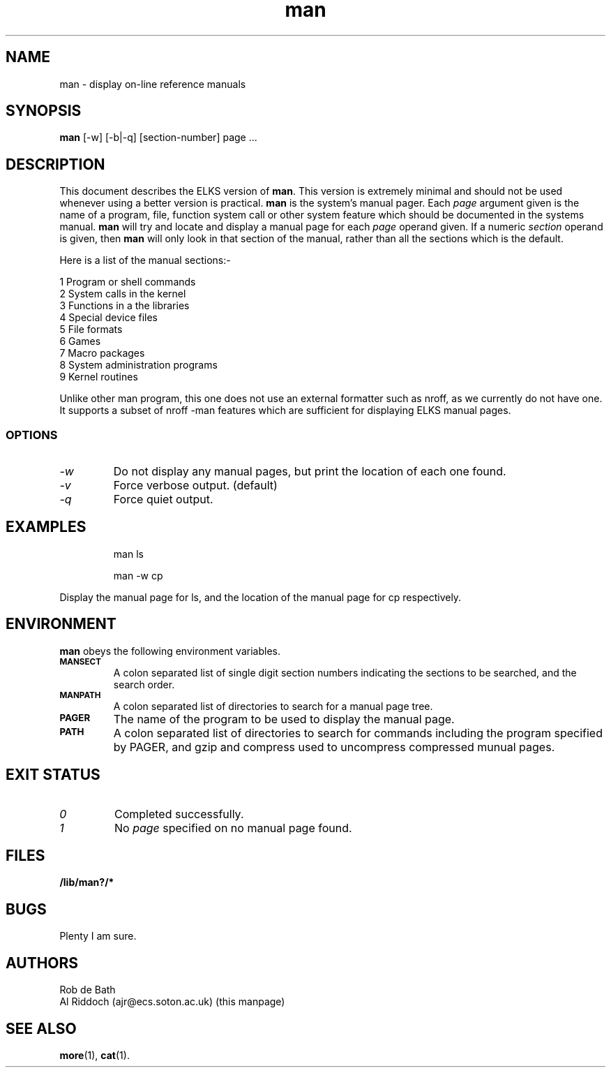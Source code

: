 .TH man 1 "ELKS System Utilities" "ELKS" \" -*- nroff -*-
.SH NAME
man \- display on-line reference manuals
.SH SYNOPSIS
.B man
[\-w] [\-b|\-q] [section-number] page ...
.SH DESCRIPTION
This document describes the ELKS version of
.BR man .
This version is extremely minimal and should not be used whenever using a
better version is practical.
.B man
is the system's manual pager. Each
.I page
argument given is the name of a program, file, function system call or other
system feature which should be documented in the systems manual.
.B man
will try and locate and display a manual page for each
.I page
operand given. If a numeric
.I section
operand is given, then
.B man
will only look in that section of the manual, rather than all the sections
which is the default.
.PP
Here is a list of the manual sections:-
.PP
1 Program or shell commands
.br
2 System calls in the kernel
.br
3 Functions in a the libraries
.br
4 Special device files
.br
5 File formats
.br
6 Games
.br
7 Macro packages
.br
8 System administration programs
.br
9 Kernel routines
.PP
Unlike other man program, this one does not use an external formatter such
as nroff, as we currently do not have one. It supports a subset of nroff
-man features which are sufficient for displaying ELKS manual pages.
.SS OPTIONS
.TP
.I "-w"
Do not display any manual pages, but print the location of each one found.
.TP
.I "-v"
Force verbose output. (default)
.TP
.I "-q"
Force quiet output.
.SH EXAMPLES
.IP
man ls
.IP
man -w cp
.LP
Display the manual page for ls, and the location of the manual page for cp
respectively.
.SH ENVIRONMENT
.B man
obeys the following environment variables.
.TP
.SB MANSECT
A colon separated list of single digit section numbers indicating the sections
to be searched, and the search order.
.TP
.SB MANPATH
A colon separated list of directories to search for a manual page tree.
.TP
.SB PAGER
The name of the program to be used to display the manual page.
.TP
.SB PATH
A colon separated list of directories to search for commands including the
program specified by PAGER, and gzip and compress used to uncompress compressed
munual pages.
.SH EXIT STATUS
.TP
.I 0
Completed successfully.
.TP
.I 1
No
.I page
specified on no manual page found.
.SH FILES
.PD 0
.TP
.B /lib/man?/*
.PD
.SH BUGS
Plenty I am sure.
.SH AUTHORS
Rob de Bath
.br
Al Riddoch (ajr@ecs.soton.ac.uk) (this manpage)
.SH SEE ALSO
.BR more (1),
.BR cat (1).
